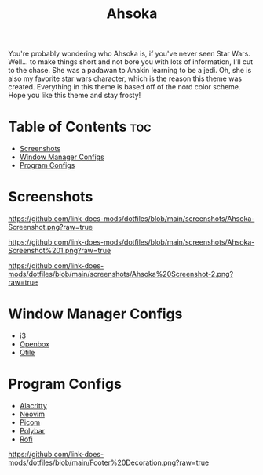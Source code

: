 #+TITLE: Ahsoka
You're probably wondering who Ahsoka is, if you've never seen Star Wars. Well... to make things short and not bore you with lots of information, I'll cut to the chase. She was a padawan to Anakin learning to be a jedi. Oh, she is also my favorite star wars character, which is the reason this theme was created. Everything in this theme is based off of the nord color scheme. Hope you like this theme and stay frosty!

* Table of Contents :toc:
- [[#screenshots][Screenshots]]
- [[#window-manager-configs][Window Manager Configs]]
- [[#program-configs][Program Configs]]

* Screenshots
#+CAPTION: Desktop Screenshot
#+ATTR_HTML: :alt Desktop Screenshot :title Desktop Screenshot :align left
[[https://github.com/link-does-mods/dotfiles/blob/main/screenshots/Ahsoka-Screenshot.png?raw=true]]


#+CAPTION: Desktop Screenshot 2
#+ATTR_HTML: :alt Desktop Screenshot :title Desktop Screenshot :align left
[[https://github.com/link-does-mods/dotfiles/blob/main/screenshots/Ahsoka-Screenshot%201.png?raw=true]]

#+CAPTION: Desktop Screenshot
#+ATTR_HTML: :alt Desktop Screenshot :title Desktop Screenshot :align left
[[https://github.com/link-does-mods/dotfiles/blob/main/screenshots/Ahsoka%20Screenshot-2.png?raw=true]]

* Window Manager Configs
- [[https://github.com/link-does-mods/dotfiles/tree/main/Ahsoka/.config/i3][i3]]
- [[https://github.com/link-does-mods/dotfiles/tree/main/Ahsoka/.config/openbox][Openbox]]
- [[https://github.com/link-does-mods/dotfiles/tree/main/Ahsoka/.config/qtile][Qtile]]

* Program Configs
- [[https://github.com/link-does-mods/dotfiles/tree/main/Ahsoka/.config/alacritty][Alacritty]]
- [[https://github.com/link-does-mods/dotfiles/tree/main/Ahsoka/.config/nvim][Neovim]]
- [[https://github.com/link-does-mods/dotfiles/tree/main/Ahsoka/.config/picom][Picom]]
- [[https://github.com/link-does-mods/dotfiles/tree/main/Ahsoka/.config/polybar][Polybar]]
- [[https://github.com/link-does-mods/dotfiles/tree/main/Ahsoka/.config/rofi][Rofi]]

#+CAPTION: Footer Decoration
#+ATTR_HTML: :alt Footer Decoration :title Footer Decoration :style margin-left: auto; margin-right: auto;
[[https://github.com/link-does-mods/dotfiles/blob/main/Footer%20Decoration.png?raw=true]]
